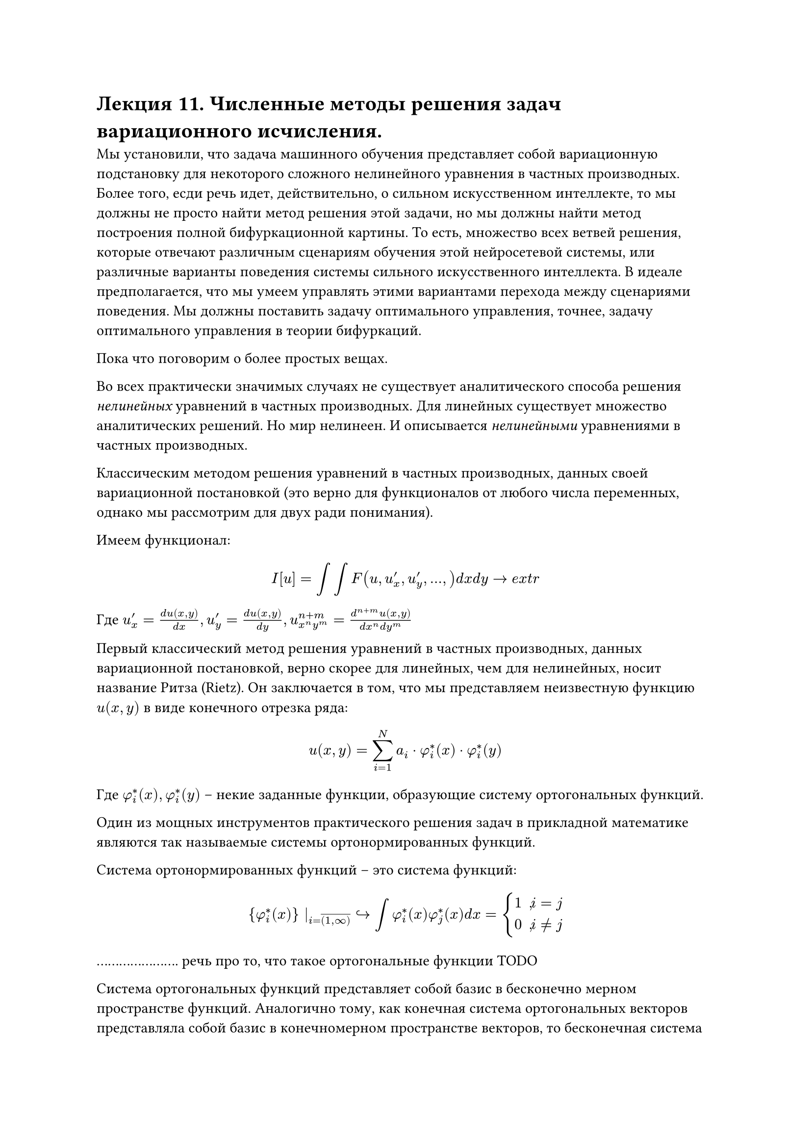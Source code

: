 = Лекция 11. Численные методы решения задач вариационного исчисления. 

Мы установили, что задача машинного обучения представляет собой вариационную подстановку для некоторого сложного нелинейного уравнения в частных производных. Более того, есди речь идет, действительно, о сильном искусственном интеллекте, то мы должны не просто найти метод решения этой задачи, но мы должны найти метод построения полной бифуркационной картины. То есть, множество всех ветвей решения, которые отвечают различным сценариям обучения этой нейросетевой системы, или различные варианты поведения системы сильного искусственного интеллекта. В идеале предполагается, что мы умеем управлять этими вариантами перехода между сценариями поведения. Мы должны поставить задачу оптимального управления, точнее, задачу оптимального управления в теории бифуркаций. 

Пока что поговорим о более простых вещах. 

//наука не про вчера -- это история. наука не про сегодня, это инженииринг. наука про будущее. мы приблизились к краю науки. 
Во всех практически значимых случаях не существует аналитического способа решения _нелинейных_ уравнений в частных производных. Для линейных существует множество аналитических решений. Но мир нелинеен. И описывается _нелинейными_ уравнениями в частных производных.

//уравнения математической физики, уравнения в частных производных
Классическим методом решения уравнений в частных производных, данных своей вариационной постановкой (это верно для функционалов от любого числа переменных, однако мы рассмотрим для двух ради понимания).

Имеем функционал:

$ I[u] = integral integral F(u, u'_x, u'_y, dots, ) d x d y -> e x t r $

Где $u'_x = (d u(x, y))/(d x), u'_y = (d u(x, y))/(d y), u_(x^n y^m)^(n + m) = (d^(n + m) u(x,y))/(d x^n d y^m)$

Первый классический метод решения уравнений в частных производных, данных вариационной постановкой, верно скорее для линейных, чем для нелинейных, носит название Ритза (Rietz). Он заключается в том, что мы представляем неизвестную функцию $u(x,y)$ в виде конечного отрезка ряда:

$ u(x,y) = sum^(N)_(i = 1) a_i dot phi^*_i (x) dot phi^*_i (y) $

Где $phi^*_i (x), phi^*_i (y)$ -- некие заданные функции, образующие систему ортогональных функций. 

Один из мощных инструментов практического решения задач в прикладной математике являются так называемые системы ортонормированных функций. 

Система ортонормированных функций -- это система функций:

$ {phi^*_i (x)} |_(i = overline((1, infinity))) arrow.r.hook integral phi^*_i (x) phi^*_j (x) d x = cases(
  1" , "i = j,
  0" , "i != j
) $ 

...................... речь про то, что такое ортогональные функции TODO

Система ортогональных функций представляет собой базис в бесконечно мерном пространстве функций. Аналогично тому, как конечная система ортогональных векторов представляла собой базис в конечномерном пространстве векторов, то бесконечная система ортогональных функций представляет собой базис в бесконечномерном функциональном пространстве. Собственно говоря, функци ..................

Примерами такого рода базиса является например базис Фурье. Всякая непрерывная функция и ...........

$ f(x) = sum^(infinity)_(i = 1) alpha_i phi^*_i (x) $

Кроме классического базиса Фурье существует масса других базисов (базисы Харра, Уорша, .....). 

//

Общая теорема, устанавливающая необходимые условия того, что данная система функций действительно представляет из себя базис, носит название теоремы Стоуна-Вейерштрасса (Stone--Wiezstrass). На идее ортогонального базиса основывается значительное число функций, различных методов решения различных методов задач. Например, если взять линейное уравнение в частных производных (в дифференциальной постановке) и подставите в него представление функции $u(x,y)$ в виде такого ряди, то во многих практически значимых случаях вы сможете вынести $ phi^*_i (x) dot phi^*_i (y)$ и получите линейную алгебраическую систему порядка $n$. В таких случаях используют не привычный, медленный метод Гауссаа, а более продвинутые методы численного решения. 

Обратно к методу Ритза. Если мы подставим представление функции $u(x,y)$ в наш функционал и при необходимости разложим функцию $f$ в ряд тейлора, мы тем самым превратим этот функционал просто в функцию многих переменных, а именно переменных $a_i.$ Рассмотрим на примере:

$ integral^1_0 integral^1_0 [ ((d u)/(d x))^2 + ((d u)/(d y))^2 + 2 f(x,y)u(x,y) d x d y ] -> e x t r $

..................

Подставим:

$ integral^1_0 integral^1_0 [ sum^N_(i = 1) sum^N_(i = 1) a_i a_j phi^(' *)_i (x) phi^('*)_j (x) phi^*_i (y) phi^*_j (y) + sum^N_(i = 1) sum^N_(i = 1) a_i a_j phi^*_i (x) phi^*_j (x) phi^('*)_i (y) phi^('*)_j (y) + 2 sum^N_(i = 1) sum^N_(i = 1) f^*_ a_i a_j ] d x d y -> e x t r $

$ f(x,y) = sum^infinity_(i = 1) f_i^* phi_i^*(x) phi_j^*(y) $
короче жесть. после курсовой допишу

Это выражение мы хотим отправить в экстремум. 

Пусть часть с производными -- $b^*_(i j)$, часть без производных $c^*_(i j)$, двойная часть $- d^*_(i j)$

$ 2 $

Таким образом мы ..... свели к решению существенно более простой задачи. Нахождение .......

Более того в нашем конкретном случае поскольку задача является линейной (постановка представляет собой квадратичный функционал), то если мы сформулируем необходимое условие экстремума такой задачи(найдем частные производные $(d s)/(d a_i)$), то мы получим систему линейных алгебраических уравнений вида $ sum^N_(j = 1) b^*_(i j) c^*_(i j) a_j = - f^*_i d^*_(i j), i = overline((1, N)) $

Замечание: в линейном случае, в случае квадратичного функционала мы получили систему алгебраических уравнений. В нелинейном случае, в случае, когда функционал вариационной постановки будет содержать кубические и более сложные члены, члены более высокого порядка, то мы все равно, используя метод Ритза придем к системе алгебраических или транцендентных уравнений, но для ее решения придется применять методы численных решений алгебраических или транцендентных уравнений, например тот же метод Ньютона. На практике при решении ...

Недостатки метода: при решении реальных задач для того чтобы достигнуть некого разумного уровня точности, мы долнжы удерживать весьма большие $N$. Что приводит к серьезным вычислительным затратам.

Но это не главное. Главное то, что если мы ставим перед собой задачу не просто решения уравнения, данного своей вариационной постановкой, но отыскание всех решений, проведение полного бифуркационного анализа в полном его варианте, 

//уравнение хокшлиха хаксли

Соответственно, метод хорош, но обладает двумя недостатками: мы удерживаем дикое количество слагаемых и данный метод не дает возможности бифуркационного анализа. 

Официальная причина того, почему мы должны удерживать $N$ большого порядка связано с тем, что мы, как бы, навязываем базис нашей системе. Ведь до решения такой системы мы не знаем, как выглядит функция $u(x,y)$. Мы представляем ее в виде суммы вполне конкретных функций. 

..........

Если мы займемся реальными волновыми процессами, то в мгновение ока мы обнаружим, что волновые процессы описываются солитодами. 

Что делать с большим размером $N?$ метод носит название метода Кантаровича. Он предложил следующее:

$ u(x,y) = sum^(N)_(i = 1) a_i dot phi_i (x) dot phi^*_i (y) $

Можно сделать наоборот. Мы будем раскладывать неизвестную нам функцию, а вторую мы будем считать по прежнему неизвестной. Мы подставляем это выражение в наш фукнционал. В результате в представлении метода Кантаровича мы получаем функционал, зависящий от функции $phi_i (x)$, то есть от функции одной переменной. Вариация по этим функциям даст нам систему ОДУ, относительно системы $N$ функций от $phi_i (x)$, точнее краевую задачу для этой системы ОДУ. Как решать такого рода задачу мы уже знаем. Метод сведения нелинейной краевой задачи к эквивалентной задачи Коши, использующий итерационную формулу метода Ньютона. Более того, эти методы настолько сочетаются, что часто называют методом Ньютона-Кантаровича. Такое представление, представление метода Кантаровича, дает нам сильный результат:

Если вариация функции вдоль направления $y$, а точнее, вдоль тех направлений, где мы задаем функцию, где мы ставим $*,$ невелика, то мы действительно можем ограничиться незначительном числом $N.$

//самолет -- Кантарович с N = 2, можно было обойтись и одной

Второе, более важное свойство, заключалось в том, что, коль скоро мы получаем метод Ньютона, то мы сразу получаем всю теорию бифуркационного анализа, теорема ...., но результат сильно зависит от $N$. Можно проверить $N$ в каком-то разумном ..

Недостатки тоже очевидны. Никто не говорил, что искомое решение будет мало изменяться относительно $y.$ Если это не выполняется, то так же, как и в Ритза, нужно держать много переменных, к тому же .....
